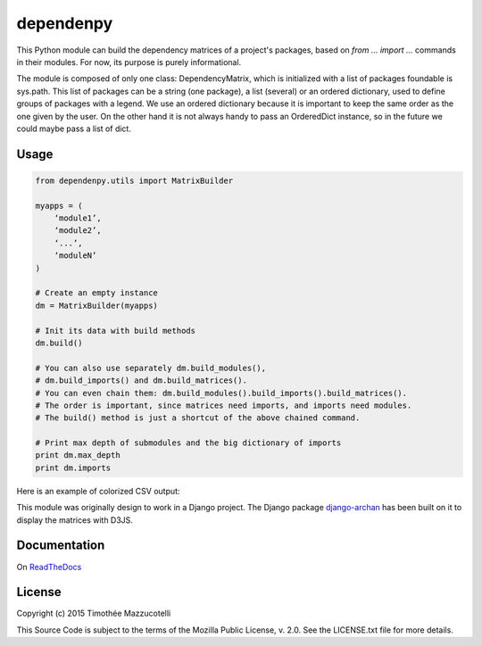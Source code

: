 dependenpy
==========

.. image:: https://travis-ci.org/Pawamoy/dependenpy.svg?branch=master
    :target: https://travis-ci.org/Pawamoy/dependenpy
    :alt: Build Status

.. image:: https://readthedocs.org/projects/dependenpy/badge/?version=latest
    :target: https://readthedocs.org/projects/dependenpy/?badge=latest
    :alt: Documentation Status

.. image:: https://coveralls.io/repos/Pawamoy/dependenpy/badge.svg?branch=master
    :target: https://coveralls.io/r/Pawamoy/dependenpy?branch=master
    :alt: Coverage Status

This Python module can build the dependency matrices of a project's packages, based on `from ... import ...` commands in their modules. For now, its purpose is purely informational.

The module is composed of only one class: DependencyMatrix, which is initialized with a list of packages foundable is sys.path. This list of packages can be a string (one package), a list (several) or an ordered dictionary, used to define groups of packages with a legend. We use an ordered dictionary because it is important to keep the same order as the one given by the user. On the other hand it is not always handy to pass an OrderedDict instance, so in the future we could maybe pass a list of dict.

Usage
-----

.. code:: python

    from dependenpy.utils import MatrixBuilder

    myapps = (
        ‘module1’,
        ‘module2’,
        ‘...’,
        ‘moduleN’
    )

    # Create an empty instance
    dm = MatrixBuilder(myapps)

    # Init its data with build methods
    dm.build()

    # You can also use separately dm.build_modules(),
    # dm.build_imports() and dm.build_matrices().
    # You can even chain them: dm.build_modules().build_imports().build_matrices().
    # The order is important, since matrices need imports, and imports need modules.
    # The build() method is just a shortcut of the above chained command.

    # Print max depth of submodules and the big dictionary of imports
    print dm.max_depth
    print dm.imports


Here is an example of colorized CSV output:

.. image:: http://imageshack.com/a/img537/3731/myhqOU.png
    :alt: CSV array



This module was originally design to work in a Django project.
The Django package `django-archan`_ has been built on it to display the matrices with D3JS.

.. _django-archan: https://github.com/Pawamoy/archan

Documentation
-------------

On `ReadTheDocs`_

.. _ReadTheDocs: http://dependenpy.readthedocs.org/en/latest/


License
-------

Copyright (c) 2015 Timothée Mazzucotelli

This Source Code is subject to the terms of the Mozilla Public
License, v. 2.0. See the LICENSE.txt file for more details.

